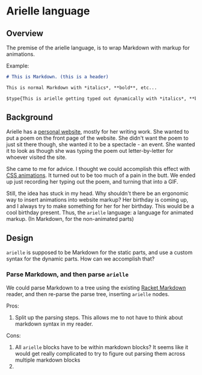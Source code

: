* Arielle language
** Overview
The premise of the arielle language, is to wrap Markdown with markup for animations.

Example:

#+begin_src markdown
  # This is Markdown. (this is a header)

  This is normal Markdown with *italics*, **bold**, etc...

  $type{This is arielle getting typed out dynamically with *italics*, **bold**, etc...}
#+end_src

** Background
Arielle has a [[https://www.ariellemcmanus.com][personal website]], mostly for her writing work.
She wanted to put a poem on the front page of the website.
She didn't want the poem to just sit there though, she wanted it to be a spectacle - an event.
She wanted it to look as though she was typing the poem out letter-by-letter for whoever visited the site.

She came to me for advice.
I thought we could accomplish this effect with [[https://www.w3schools.com/css/css3_animations.asp][CSS animations]].
It turned out to be too much of a pain in the butt.
We ended up just recording her typing out the poem, and turning that into a GIF.

Still, the idea has stuck in my head.
Why shouldn't there be an ergonomic way to insert animations into website markup?
Her birthday is coming up, and I always try to make something for her for her birthday.
This would be a cool birthday present.
Thus, the =arielle= language: a language for animated markup.
(In Markdown, for the non-animated parts)

** Design
=arielle= is supposed to be Markdown for the static parts, and use a custom syntax for the dynamic parts.
How can we accomplish that?

*** Parse Markdown, and then parse =arielle=
We could parse Markdown to a tree using the existing [[https://docs.racket-lang.org/markdown/][Racket Markdown]] reader, and then re-parse the parse tree, inserting =arielle= nodes.

Pros:
1. Split up the parsing steps.
   This allows me to not have to think about markdown syntax in my reader.

Cons:
1. All =arielle= blocks have to be within markdown blocks?
   It seems like it would get really complicated to try to figure out parsing them across multiple markdown blocks
2. 
